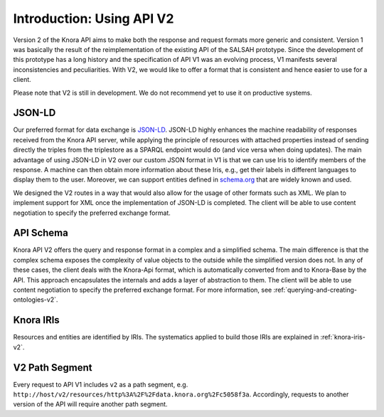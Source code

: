 .. Copyright © 2015 Lukas Rosenthaler, Benjamin Geer, Ivan Subotic,
   Tobias Schweizer, André Kilchenmann, and Sepideh Alassi.

   This file is part of Knora.

   Knora is free software: you can redistribute it and/or modify
   it under the terms of the GNU Affero General Public License as published
   by the Free Software Foundation, either version 3 of the License, or
   (at your option) any later version.

   Knora is distributed in the hope that it will be useful,
   but WITHOUT ANY WARRANTY; without even the implied warranty of
   MERCHANTABILITY or FITNESS FOR A PARTICULAR PURPOSE.  See the
   GNU Affero General Public License for more details.

   You should have received a copy of the GNU Affero General Public
   License along with Knora.  If not, see <http://www.gnu.org/licenses/>.


Introduction: Using API V2
==========================

Version 2 of the Knora API aims to make both the response and request formats more generic and consistent.
Version 1 was basically the result of the reimplementation of the existing API of the SALSAH prototype.
Since the development of this prototype has a long history and the specification of API V1 was an evolving process, V1 manifests several inconsistencies and peculiarities.
With V2, we would like to offer a format that is consistent and hence easier to use for a client.

Please note that V2 is still in development. We do not recommend yet to use it on productive systems.

JSON-LD
-------

Our preferred format for data exchange is JSON-LD_. JSON-LD highly enhances the machine readability of responses received from the Knora API server, while applying the principle of resources with attached properties instead of sending
directly the triples from the triplestore as a SPARQL endpoint would do (and vice versa when doing updates). The main advantage of using JSON-LD in V2 over our custom JSON format in V1 is that we can use Iris to identify members of the response.
A machine can then obtain more information about these Iris, e.g., get their labels in different languages to display them to the user. Moreover, we can support entities defined in schema.org_ that are widely known and used.

We designed the V2 routes in a way that would also allow for the usage of other formats such as XML.
We plan to implement support for XML once the implementation of JSON-LD is completed.
The client will be able to use content negotiation to specify the preferred exchange format.

.. _JSON-LD: https://json-ld.org/spec/latest/json-ld/
.. _schema.org: http://www.schema.org

API Schema
----------

Knora API V2 offers the query and response format in a complex and a simplified schema.
The main difference is that the complex schema exposes the complexity of value objects to the outside while the simplified version does not.
In any of these cases, the client deals with the Knora-Api format, which is automatically converted from and to Knora-Base by the API.
This approach encapsulates the internals and adds a layer of abstraction to them.
The client will be able to use content negotiation to specify the preferred exchange format.
For more information, see :ref:`querying-and-creating-ontologies-v2`.

Knora IRIs
----------

Resources and entities are identified by IRIs. The systematics applied to build those IRIs are explained in :ref:`knora-iris-v2`.

V2 Path Segment
---------------

Every request to API V1 includes ``v2`` as a path segment, e.g. ``http://host/v2/resources/http%3A%2F%2Fdata.knora.org%2Fc5058f3a``.
Accordingly, requests to another version of the API will require another path segment.
